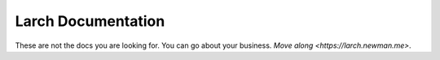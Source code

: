 .. larch documentation master file

==============================
|treelogo| Larch Documentation
==============================

These are not the docs you are looking for.  
You can go about your business.  
`Move along <https://larch.newman.me>`.  

.. |treelogo| image:: larch_favicon.png
    :height: 0.9em
    :class: treelogo
